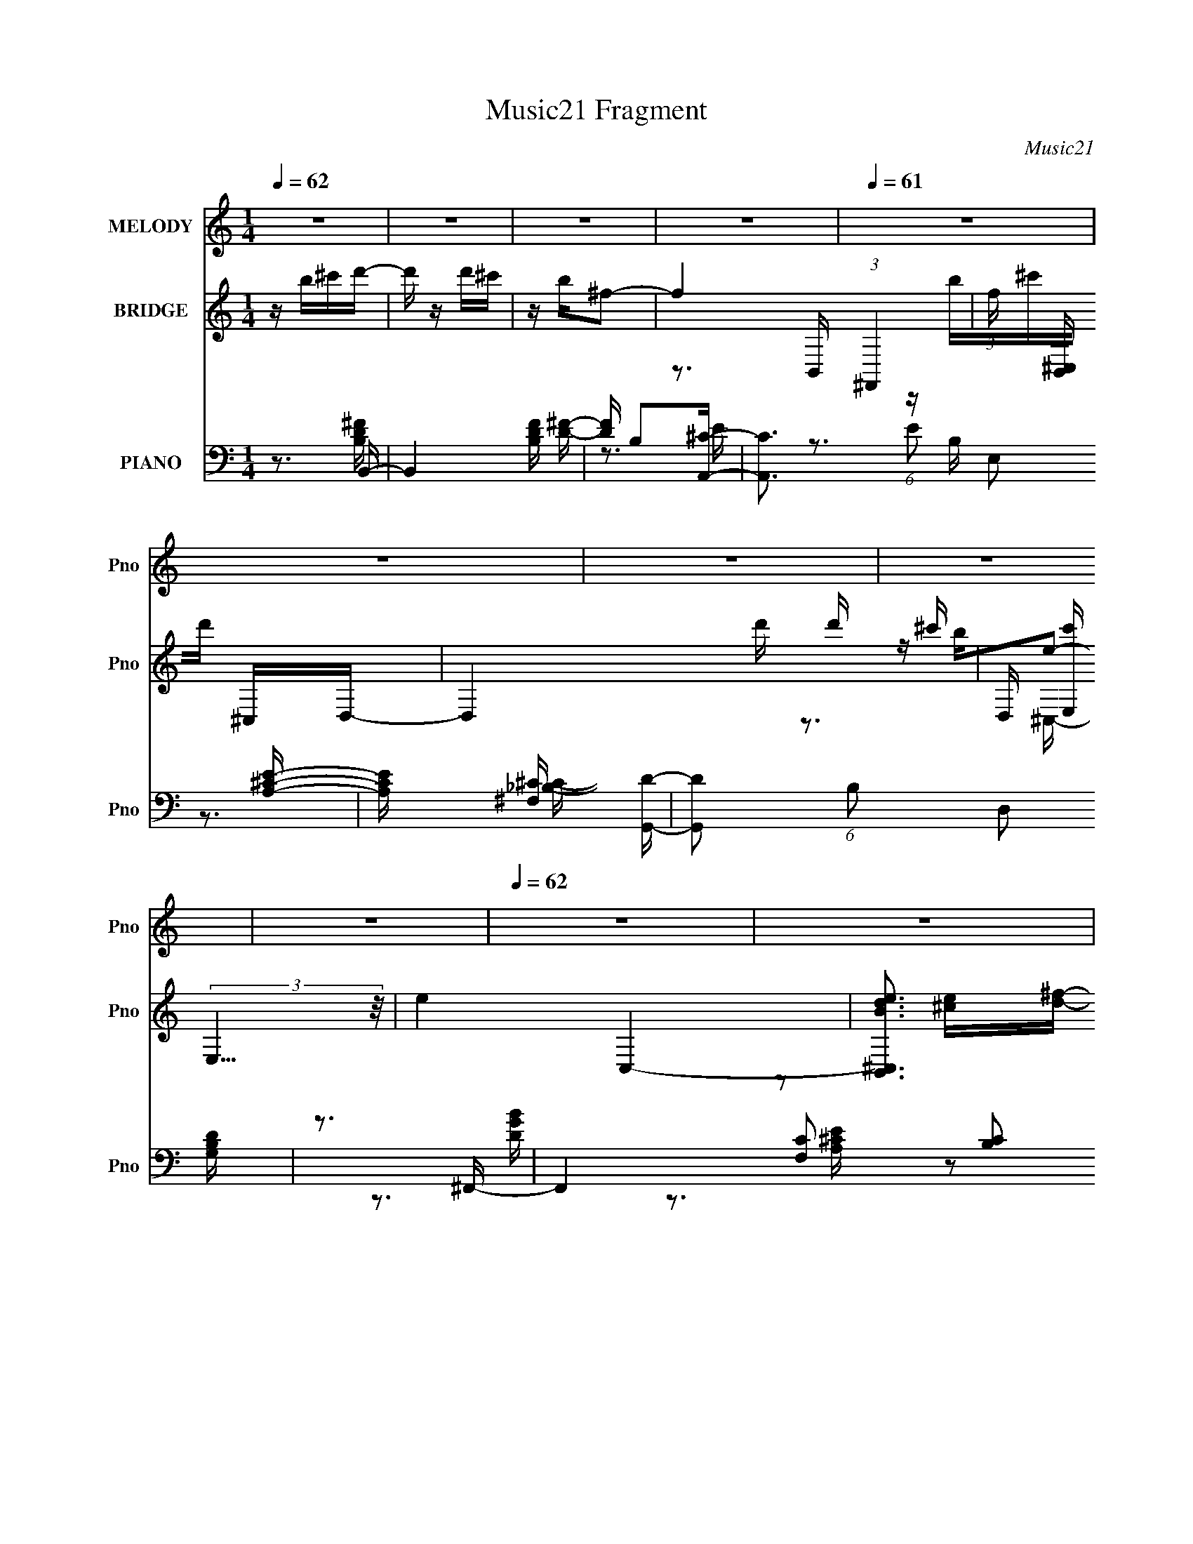 X:1
T:Music21 Fragment
C:Music21
%%score 1 ( 2 3 4 5 ) ( 6 7 8 9 )
L:1/16
Q:1/4=62
M:1/4
I:linebreak $
K:C
V:1 treble nm="MELODY" snm="Pno"
V:2 treble nm="BRIDGE" snm="Pno"
V:3 treble 
V:4 treble 
L:1/4
V:5 treble 
L:1/4
V:6 bass nm="PIANO" snm="Pno"
V:7 bass 
V:8 bass 
V:9 bass 
L:1/4
V:1
 z4 | z4 | z4 | z4 |[Q:1/4=61] z4 | z4 | z4 | z4 | z4 |[Q:1/4=62] z4 | z4 | z4 | z4 | z4 | %14
[Q:1/4=62] z4 | z4 | z B^cd- | d^cd2 |[Q:1/4=63] ^c2dc |[Q:1/4=60] z dd z |[Q:1/4=65] z A2B- | %21
 B4- | B2 z2 |[Q:1/4=64] z4 | z B^cd |[Q:1/4=63] z ^cd z | ^c z d z | ^c z c z | d z e2- | %29
 e z B2- | B4- | B4- | Bde^f- | f z ^ff | z a z ^f- | e3 (3:2:1f/ z | z (3:2:2e2 d2 e- | e z ee- | %38
 e^f z B | d4- | dB^cd- |[Q:1/4=62] d z ^cd- | d (3:2:1d/ z d d- | ^c (3:2:1d/ z2 c | %44
[Q:1/4=60] ^c z2 e- |[Q:1/4=66] B4- (3:2:1e/ |[Q:1/4=63] B2 z2 | z4 |[Q:1/4=64] z B^cd | %49
[Q:1/4=63] z ^cd2- | ^c d z d z | ^c z d z | ^c z2 A- | A2B2- | B4- | B3 z | z B^cd | z ^cd z | %58
 ^c z2 d- | d^c z c | d z ^f2 | z e3 |[Q:1/4=62] z4 | z4 | z d (3:2:1e2 ^f- | f z ^ff | a z ^f z | %67
[Q:1/4=63] e4 | z ede- | e z ee |[Q:1/4=62] a z ^f z |[Q:1/4=63] d3 z | z B^cd | z ^cd z | %74
[Q:1/4=64] ^c z d z |[Q:1/4=64] (3:2:1^c4 c z | d z e2 |[Q:1/4=64] B2<B2- | B4- | B z3 | z4 | %81
[Q:1/4=64] z3 a- | ab^f2 | e4 |[Q:1/4=63] z4 | z3 b | z a^f2- | f2 z2 | z ^fed | z Bd z | B2d z | %91
 B z d z | e z ^f2- | f4 | z4 | z4 | z4 | z3 a- | ab^f z | e3 z | z4 | z3 b | z a^f2- | f z3 | %104
 z ^fed | z Bd z | B z d z | e z ^f z | a z2 ^f- | f2B2- | B4 | z4 | z4 | z4 | z4 | z4 | z4 | z4 | %118
 z4 | z4 | z4 | z4 | z4 | z4 | z4 | z4 | z4 | z4 | z4 | z4 |[Q:1/4=62] z B^cd- | d^cd2 | %132
[Q:1/4=63] ^c z dc |[Q:1/4=60] z2 dd |[Q:1/4=65] z A2B- | B4- | B2 z2 |[Q:1/4=64] z4 | %138
[Q:1/4=63] z B^cd | z ^cd z | ^c z d z |[Q:1/4=62] ^c z c z | d z e2- | e z B2- | B4- | B4- | %146
 Bde^f- |[Q:1/4=63] f z ^ff | a z ^f z | e4 | z ede- | e z ee | a z ^f z | d3 z | z B^cd | %155
[Q:1/4=62] z ^cd z | ^c z d z |[Q:1/4=63] (3:2:1^c4 c z | d z e2 |[Q:1/4=66] z B3- | %160
[Q:1/4=63] B4- | B z3 |[Q:1/4=64] z4 |[Q:1/4=63] z3 a- | ab^f2 | e4 | z4 | z3 b | z a^f2- | f2 z2 | %170
 z ^fed | z Bd z | B2d z | B z d z | e z ^f2- | f4 |[Q:1/4=62] z4 | z4 | z4 | z3 a | z b^f z | %181
[Q:1/4=63] e3 z | z4 | z3 b |[Q:1/4=62] z a^f2- |[Q:1/4=63] f z3 | z ^fed | z Bd z | %188
[Q:1/4=64] B z d z |[Q:1/4=64] e z ^f z | a z2 ^f- |[Q:1/4=64] f2B2- | B4 | z4 |[Q:1/4=63] z4 | %195
[Q:1/4=62] z bbb | z aaa | z2 aa |[Q:1/4=63] z b z a | z e^f2- | f3 z | z4 | z4 | z bbb | %204
 ^c' z ba | aa z a | a z ^f z | b4 | z4 | z2 d'd' | ^c'b2 z | z3 a- | ab^f2 | e4 | z4 | z3 b | %216
 z a^f2- | f2 z2 | z ^fed | z Bd z | B2d z | B z d z | e z ^f2- | f4 | z4 | z4 | z4 | z3 a | %228
 z b^f z | e3 z | z4 | z3 d' | z ^c'b2- | b z3 | z b^c'd' | z ^c'd' z | ^c' z b z | a2 z a | %238
[Q:1/4=62] z a3 | z ^f2b- | b4- | b4- |[Q:1/4=63] b4- | b4- | b2 z2 | z4 | z4 | z4 |] %248
V:2
 z b^c'd'- | d' z d'^c' | z b^f2- | f4- (3:2:1^F,,4 |[Q:1/4=61] (3:2:1f [B,,^C,] ^C,4/3D,- | %5
 D,4- d' d' ^c'- | D, [c'E,] (3:2:2E,5/2 z/ | e4- C,4- | [eBdB,,^C,]3 [C,D,-] | %9
[Q:1/4=62] D,4- [df] [d^f] [^ce] | [D,Bd] (3:2:2[Bd]/ z [A^c]2- | [Ac]2 E,4 | %12
 [A,,Dd] z (3:2:2[Ee]2 z | B,,4- F4- f4- |[Q:1/4=62] B,,3 F4- f4- B,, | [f^F,B,D]4 F4- F | %16
 [A,,C]2>B,,2- | B,,4- |[Q:1/4=63] B,,3 z |[Q:1/4=60] z4 |[Q:1/4=65] z3 ^F,- | (3:2:1B,2 F,2 ^F2- | %22
 F4- |[Q:1/4=64] [F^F,]2 ^F z | z4 |[Q:1/4=63] z4 | z4 | ^F,2^F2- | F2 z2 | ^F,(3:2:2B,2 z2 | F4- | %31
 [FB,D]2D^C- | C3 A2 z | z4 | z3 G- | B, (6:5:3G2 G,2 z2 | B,2>E2 | B,2B,2- | B, z2 B,- | %39
 (3:2:1[B,D]/ D2/3(3:2:2^F2 z ^c | z (3:2:2A4 z/ |[Q:1/4=62] B4- | B2 z2 | z4 |[Q:1/4=60] z3 B,,- | %45
[Q:1/4=66] (3:2:1^F,2 B,, (3:2:1z d ^c- |[Q:1/4=63] c x (3:2:2[EA]2 z | F4- B2 |[Q:1/4=64] F3 z | %49
[Q:1/4=63] ^F,2^F2- | F3 z | (3:2:2^F,2 z ^F2- | F3 z | (3:2:2G,2 z ^F2- | F4 | D,^F,[B,^F]E- | %56
 E3 z | ^F,(3:2:2B,2 z2 | F3 z | (3:2:2^F,2 z ^F2- | F2 z2 | (3:2:2D,2 z ^F2- |[Q:1/4=62] F3 z | %63
 (3:2:2B,2 z BA- | A3 z | z4 | z4 |[Q:1/4=63] z4 | z4 | z4 |[Q:1/4=62] z4 | %71
[Q:1/4=63] (3:2:2D2 z d^c- | (6:5:1c2 A2 B- | B4 |[Q:1/4=64] z4 |[Q:1/4=64] z4 | z4 | %77
[Q:1/4=64] (3:2:2D2 z d^c- | c B(3:2:2A2 z | B3 z | z4 |[Q:1/4=64] z4 | z4 | z4 | %84
[Q:1/4=63] z G(3:2:2A2 z | B4- | B3 z | z4 | z4 | z4 | z4 | z4 | z4 | z3 B- | Bd2^c- | c2 z [Aa] | %96
 z [Aa]2B- | B4- | B2 z2 | z ^c2d- | da2g- | g4- | g3 z | z4 | z4 | z4 | z4 | z4 | z4 | %109
 (3:2:2^F4 z2 | B d ^c2 B | d z B[^fa]- | (3:2:1^F2 [fa] (3z ^c2- c | (3:2:2^F2 z d2 | %114
 B[^ce](3:2:2^F2 z | (3:2:1[Bd]/ (3:2:4d3/2 z B2 z | (3:2:2^F2 z d[d'^f']- | [d'f'] z [^c'e']2 | %118
 z [bd']3- | (3:2:1D2 [bd'] (3z A2- A- | A4- | A3 z | z [Bd][^ce][d^f]- | [df] z [^ce]2 | [Bd]3 z | %125
 [Ac] z [Ee]2 | z (3:2:2D2 z ^F- | F4- | F4- | (24:17:1[F^F,D]8 |[Q:1/4=62] C3 z | z4 | %132
[Q:1/4=63] z4 |[Q:1/4=60] z4 |[Q:1/4=65] z3 ^F,- | (3:2:1B,2 F,2 ^F2- | F4- | %137
[Q:1/4=64] [F^F,]2 ^F z |[Q:1/4=63] z4 | z4 | z4 |[Q:1/4=62] ^F,2^F2- | F2 z2 | ^F,(3:2:2B,2 z2 | %144
 F4- | [FB,D]2D^C- | C3 A2 z |[Q:1/4=63] z4 | z3 G- | B, (6:5:3G2 G,2 z2 | B,2>E2 | B,2B,2- | %152
 B, z2 B,- | (3:2:1[B,D]/ D2/3(3:2:2^F2 z ^c | z (3:2:2A4 z/ |[Q:1/4=62] B4- | B2 z2 | %157
[Q:1/4=63] z4 | z4 |[Q:1/4=66] (3:2:2D2 z d^c- |[Q:1/4=63] c B(3:2:2A2 z | B3 z |[Q:1/4=64] z4 | %163
[Q:1/4=63] z4 | z4 | z4 | z G(3:2:2A2 z | B4- | B3 z | z4 | z4 | z4 | z4 | z4 | z4 | z3 B- | %176
[Q:1/4=62] Bd2^c- | c2 z [Aa] | z [Aa]2B- | B4- | B2 z2 |[Q:1/4=63] z ^c2d- | da2g- | g4- | %184
[Q:1/4=62] g3 z |[Q:1/4=63] z4 | z4 | z4 |[Q:1/4=64] z4 |[Q:1/4=64] z4 | z3 d- |[Q:1/4=64] d z e2 | %192
 z ^f2 z | g2 z ^f- |[Q:1/4=63] fa2d- |[Q:1/4=62] d4- | d3 (3:2:1^c2- | c4- | %198
[Q:1/4=63] (3:2:2c4 z/ B- | B4- | B4- | B4- | B3 (3:2:1d2- | d4- | (3:2:2d4 e2- | e4- | %206
 (3:2:2e4 ^f2- | f4 | [e^f] z (3:2:2g2 z | (3[e^f]2g2f2- | (3:2:2f4 z/ B- | B4- | B2>^c2- | c4- | %214
 c3 (3:2:1d2- | d4- | (3:2:2d4 z/ ^f- | f2bb | a^f2 z | d4- | (3:2:2d4 z/ ^c- | c4- | %222
 c3 (3:2:1d2- | (3:2:1[d^f]4 ^f/3 z | ^f(3:2:2e2 z2 | f4 | (3:2:2z4 B2- | B4- | (3:2:1B2 e e2- | %229
 e4- | ed^c2 | d4- | d2>B2- | B3 (3:2:1A2- | (3:2:2A4 B2- | B4- | (3:2:2B4 z/ A- | A4- | %238
[Q:1/4=62] A3 z | [^FB] z [d^f]2- | (3[^FB]2 [df] ^c4- | (3^F4 c/ z2 | %242
[Q:1/4=63] (3:2:1[c^F]/ (3:2:2^F7/2 z/ F- | F2 B d2- | d B z2 | ^F2d z | %246
 (3:2:1[c^F] (3:2:2^F z ^c z | (6:5:1[FB]2 (3:2:2B z B- |[Q:1/4=60] (6:5:2B2 ^c4- | (3:2:2c2 z4 | %250
 z4 | z4 | z [^f'd'b]3- | [f'd'b]4- | [f'd'b]4- | [f'd'b]4- | [f'd'b]4- | (12:7:2[f'd'b]4 z2 |] %258
V:3
 x4 | x4 | x4 | z3 B,,- x8/3 | z b^c'd'- | x7 | z be2- | x8 | z2 [^ce][d^f]- | x7 | %10
 z (3:2:2^F,4 z/ | x6 | z3 B,,- | x12 | x12 | z3 [A,,^C]- x5 | x4 | x4 | x4 | x4 | x4 | %21
 z D z2 x4/3 | x4 | z (3:2:2B,2 z2 | x4 | x4 | x4 | z (3:2:2B,2 z2 | x4 | z2 ^F2- | x4 | %31
 z2 [D^FB]A- | x6 | x4 | x4 | z2 B,2- x5/3 | x4 | z G, z2 | x4 | z2 d z | z3 B- | x4 | x4 | x4 | %44
 x4 | z (3:2:2B,4 z/ x | z3 ^F- | x6 | x4 | z B, z2 | x4 | z (3:2:2B,2 z2 | x4 | z B, z2 | x4 | %55
 x4 | x4 | z2 ^F2- | x4 | z B, z2 | x4 | z (3:2:2B,2 z2 | x4 | z D z2 | x4 | x4 | x4 | x4 | x4 | %69
 x4 | x4 | z (3:2:2^F2 z2 | x14/3 | x4 | x4 | x4 | x4 | z ^F z2 | z3 B- | x4 | x4 | x4 | x4 | x4 | %84
 z3 B- | x4 | x4 | x4 | x4 | x4 | x4 | x4 | x4 | x4 | x4 | x4 | x4 | x4 | x4 | x4 | x4 | x4 | x4 | %103
 x4 | x4 | x4 | x4 | x4 | x4 | z (3:2:2B2 z2 | x5 | x4 | z (3:2:2B2 z2 x | z Ba^F | z3 B- | %115
 z ^F z ^c | z B z2 | x4 | x4 | z E z2 x | x4 | x4 | x4 | x4 | z2 [A^c]2- | x4 | z2 (3:2:2E2 z | %127
 x4 | x4 | z (3:2:2B,2 z ^C- x5/3 | x4 | x4 | x4 | x4 | x4 | z D z2 x4/3 | x4 | z (3:2:2B,2 z2 | %138
 x4 | x4 | x4 | z (3:2:2B,2 z2 | x4 | z2 ^F2- | x4 | z2 [D^FB]A- | x6 | x4 | x4 | z2 B,2- x5/3 | %150
 x4 | z G, z2 | x4 | z2 d z | z3 B- | x4 | x4 | x4 | x4 | z ^F z2 | z3 B- | x4 | x4 | x4 | x4 | %165
 x4 | z3 B- | x4 | x4 | x4 | x4 | x4 | x4 | x4 | x4 | x4 | x4 | x4 | x4 | x4 | x4 | x4 | x4 | x4 | %184
 x4 | x4 | x4 | x4 | x4 | x4 | x4 | x4 | x4 | x4 | x4 | x4 | x13/3 | x4 | x4 | x4 | x4 | x4 | %202
 x13/3 | x4 | x4 | x4 | x4 | x4 | (3:2:2z4 ^f2 | x4 | x4 | x4 | x4 | x4 | x13/3 | x4 | x4 | x4 | %218
 (3:2:2z4 d2- | x4 | x4 | x4 | x13/3 | (3:2:2z4 d2 | z2 ^f2- | x4 | x4 | x4 | x13/3 | x4 | z3 d- | %231
 x4 | x4 | x13/3 | x4 | x4 | x4 | x4 | x4 | x4 | x14/3 | z B z2 x/3 | z (3:2:2B2 z2 | x5 | %244
 (3:2:2z2 ^c4 | z (3B2 z/ ^c2- | z (3B2 z/ ^F2- | (3:2:1z2 d2 (3:2:1z | x13/3 | x4 | x4 | x4 | x4 | %253
 x4 | x4 | x4 | x4 | x4 |] %258
V:4
 x | x | x | x5/3 | x | x7/4 | z3/4 ^C,/4- | x2 | x | x7/4 | z3/4 E,/4- | x3/2 | z3/4 ^F/4- | x3 | %14
 x3 | x9/4 | x | x | x | x | x | x4/3 | x | x | x | x | x | x | x | x | x | x | x3/2 | x | x | %35
 x17/12 | x | x | x | x | x | x | x | x | x | x5/4 | z3/4 B/4- | x3/2 | x | x | x | x | x | x | x | %55
 x | x | x | x | x | x | x | x | x | x | x | x | x | x | x | x | x | x7/6 | x | x | x | x | x | x | %79
 x | x | x | x | x | x | x | x | x | x | x | x | x | x | x | x | x | x | x | x | x | x | x | x | %103
 x | x | x | x | x | x | z/ d/- | x5/4 | x | x5/4 | x | x | x | x | x | x | x5/4 | x | x | x | x | %124
 x | x | x | x | x | x17/12 | x | x | x | x | x | x4/3 | x | x | x | x | x | x | x | x | x | x | %146
 x3/2 | x | x | x17/12 | x | x | x | x | x | x | x | x | x | x | x | x | x | x | x | x | x | x | %168
 x | x | x | x | x | x | x | x | x | x | x | x | x | x | x | x | x | x | x | x | x | x | x | x | %192
 x | x | x | x | x13/12 | x | x | x | x | x | x13/12 | x | x | x | x | x | x | x | x | x | x | x | %214
 x13/12 | x | x | x | x | x | x | x | x13/12 | x | x | x | x | x | x13/12 | x | x | x | x | %233
 x13/12 | x | x | x | x | x | x | x7/6 | (3:2:2z/ ^c- x/12 | z/ (3:2:2[d^f]/ z/4 | x5/4 | x | x | %246
 x | x | x13/12 | x | x | x | x | x | x | x | x | x |] %258
V:5
 x | x | x | x5/3 | x | x7/4 | x | x2 | x | x7/4 | x | x3/2 | z3/4 ^f/4- | x3 | x3 | x9/4 | x | x | %18
 x | x | x | x4/3 | x | x | x | x | x | x | x | x | x | x | x3/2 | x | x | x17/12 | x | x | x | x | %40
 x | x | x | x | x | x5/4 | x | x3/2 | x | x | x | x | x | x | x | x | x | x | x | x | x | x | x | %63
 x | x | x | x | x | x | x | x | x | x7/6 | x | x | x | x | x | x | x | x | x | x | x | x | x | x | %87
 x | x | x | x | x | x | x | x | x | x | x | x | x | x | x | x | x | x | x | x | x | x | x | x5/4 | %111
 x | x5/4 | x | x | x | x | x | x | x5/4 | x | x | x | x | x | x | x | x | x | x17/12 | x | x | x | %133
 x | x | x4/3 | x | x | x | x | x | x | x | x | x | x | x3/2 | x | x | x17/12 | x | x | x | x | x | %155
 x | x | x | x | x | x | x | x | x | x | x | x | x | x | x | x | x | x | x | x | x | x | x | x | %179
 x | x | x | x | x | x | x | x | x | x | x | x | x | x | x | x | x | x13/12 | x | x | x | x | x | %202
 x13/12 | x | x | x | x | x | x | x | x | x | x | x | x13/12 | x | x | x | x | x | x | x | x13/12 | %223
 x | x | x | x | x | x13/12 | x | x | x | x | x13/12 | x | x | x | x | x | x | x7/6 | x13/12 | x | %243
 x5/4 | x | x | x | x | x13/12 | x | x | x | x | x | x | x | x | x |] %258
V:6
 z3 B,,- | B,,4 [B,DF] [D^F]- | [DF] B,2[A,,^C]- | [A,,C]3 (6:5:1E2 E,2 [A,^CE]- | %4
[Q:1/4=61] [A,CE] x2 [G,,D]- | [G,,D]2 (6:5:1B,2 D,2 [G,B,D] | z3 ^F,,- | %7
 F,,4- [F,C]2 [B,C]2 [_B,^C^F]- | (3:2:1F,,/ [B,CF] x5/3 G,,- | %9
[Q:1/4=62] G,,3 (6:5:1[DGB]2 D,2 [GB]- | [GB] D z A,,- | [A,,-E,]4 A,, | [CEE,]A, z G,,- | %13
 [G,,D,]4- G,, |[Q:1/4=62] D,2>B,,2- | B,,2>[A,,A,^C]2- | [A,,A,C]3 [B,,^F]- | %17
 (24:17:1[B,,F^F,]8 D |[Q:1/4=63] C3 A,,- |[Q:1/4=60] [A,,E,]4 (6:5:1[A,C]2 E | %20
[Q:1/4=65] E z2 G,,- | [G,,D,]8- G,,3 | D,4- G,4- B,2 |[Q:1/4=64] D, G,2 z [A,,E,A,^C]- | %24
 [A,,E,A,C] z2 B,,- |[Q:1/4=63] [B,,^F,]4 | (6:5:1[DF]4 A,,- | [A,,E,]3 x | [CE]2>G,,2- | %29
 (48:29:1[G,,D,-]16 | D,4- G,3 B,4 | [D,G,]2(3:2:2D2 z | A,, A,3 D,,- | [D,,A,,]2A,2- | %34
 A, [D,^F,] z E,,- | [E,,B,,]3 x | z3 G,,- | [G,,D,]3 (3:2:1[B,D]/ x2/3 | [B,D] x2 B,,,- | %39
 [B,,,^F,,]3 (3:2:1[D,F,]/ x2/3 | [F,B,] D, z G,,- | %41
[Q:1/4=62] (6:5:1[G,B,DD,-]2 [D,G,,]7/3- G,,5/3- G,, | D, [B,DG,] z A,,- | A,,4 [E,A,C] A,2- | %44
[Q:1/4=60] A,E, z B,,,- |[Q:1/4=66] [B,,,^F,,-]7 |[Q:1/4=63] [F,,B,,D,-]2>[D,-F,]2 | %47
 (12:7:1D,4 F,2 B,,,4- B,,2 [D,^F,]- |[Q:1/4=64] B,,, [D,F,] x B,,- | %49
[Q:1/4=63] (6:5:1[B,DF^F,]2 (3:2:1[^F,B,,-]3 B,,2- B,, | [B,D^F,]B, z A,,- | %51
 [A,,E,]3 (6:5:1[A,CE]2 | E z2 G,,- | [G,,D,]8- G,, | (3:2:1[D,B,]4 [B,G,]4/3 G,5/3 D4 | %55
 (3:2:1[D,G,]/ G,4/3<D4/3A,,- | A,, A,3 B,,- | [B,,^F,]4 | F3 D2 A,,- | [A,,E,]2E2- | E2 z G,,- | %61
 (48:29:1[G,,D,]16 |[Q:1/4=62] B,3 D,2 D- | [DD,] D,2[A,,A,]- | [A,,A,]2 x D,,- | %65
 [D,,A,,]4 (6:5:1[A,DF]2 | z3 E,,- |[Q:1/4=63] (24:13:1[E,,B,,]8 | (3:2:1[G,B,B,,] B,,/3G,2G,,- | %69
 [G,,D,]4 B, |[Q:1/4=62] [B,D] G, z B,,- |[Q:1/4=63] [DF^F,] [^F,B,,-]2 B,,2- B,, | %72
 [F^F,]D z G,,- | [G,DD,]2 (3:2:1[D,B,D]5/2 [B,D]/3 G,,4- G,, |[Q:1/4=64] [B,DD,]G, z A,,- | %75
[Q:1/4=64] A,,4 [A,CE] [^CE]- | [CE] A, z B,,- | %77
[Q:1/4=64] (6:5:1[B,DF^F,]2 [^F,B,,-]4/3 B,,20/3- B,, | (3:2:2^F,4 z2 | ^F,[D^F]B,[A,,A,^CE]- | %80
 [A,,A,CE]2 z D,- |[Q:1/4=64] D,4 [A,DF] [D^F]- | [DF] A, z E,,- | (24:13:1[E,,B,,]8 [B,EG]2 | %84
[Q:1/4=63] [EGB,,]B, z G,,- | [G,,D,]4 [G,B,D]2 | [B,D] G, z B,,- | B,,4- [B,DF] ^F,2 [D^F]- | %88
 (3:2:1[B,,^F,]/ [^F,DF]2/3 [DFA,]/3A,2/3 z G,,- | G,,4- [G,B,D] D,2 [B,D]- | %90
 (3:2:1[G,,D,]/ [D,B,D]2/3 [B,DG,]/3G,2/3 z A,,- | (24:13:2[A,,E,]8 [A,CE]2 | [CEE,]A, z D,,- | %93
 D,,4- [A,DF]2 D,2 [D^F]- | (3:2:1[D,,D,]/ [D,DF]2/3 [DFA,]/3A,2/3 z ^F,,- | %95
 F,,4- (6:5:1[B,C]2 ^F,2 [_B,^C]- | [F,,^F,] (3:2:1[B,C_B,^C]/[_B,^C]2/3 z G,,- | %97
 (24:13:1[G,,D,B,-D-]8 [G,B,D] | [B,DD,]G, z A,,- | (24:13:2[A,,E,]8 [A,CE]2 | [CEE,]A, z E,,- | %101
 (24:13:1[E,,B,,]8 [B,EG]2 | [EGE,]B, z B,,- | (6:5:1[B,DF^F,]2 (3:2:1[^F,B,,-]3 B,,2- B,, | %104
 [DF^F,]A,2G,,- | [B,DD,]2 (3:2:1[D,G,,-]5/2 G,,7/3- G,, | [B,DD,]G, z A,,- | A,,3 [A,CE]2 [^CE]- | %108
 [CE] x2 B,,- | (6:5:1[B,DF^F,]2 [^F,B,,-]7/3 B,,17/3- B,,4- B,, | [B,DF] ^F,3 | %111
 (6:5:1[B,DF^F,-]2 ^F,7/3- | F, [DFB,] z A,,- | A,,4- [A,CE]2 [A,^CE]- | A,,4- [A,CE]2 [A,^CE]- | %115
 A,,4 [A,CE]2 [^CE]- | [CEA,,]A, z G,,- | [G,,D,]4 (6:5:1[G,B,D]2 | [B,D] z2 [^F,,^F,A,^C]- | %119
 [F,,F,A,C]4- | [F,,F,A,C]4- ^F- | [F,,F,A,C]4- F4- | [F,,F,A,C] F x G,,- | [G,,D,]4 [G,B,D] | %124
 [G,B,D] x2 A,,- | [A,,E,]4 (6:5:1[A,CE]2 | [CE] x2 G,,- | G,,4- [G,B,DF]3 [G,B,D^F]- | %128
 G,,4 [G,B,DF]2 [G,B,D^F] | z3 [A,,A,E]- |[Q:1/4=62] [A,,A,E]2 [CEB,,-^F-]2 | %131
 (24:17:1[B,,F^F,]8 D |[Q:1/4=63] C3 A,,- |[Q:1/4=60] [A,,E,]4 (6:5:1[A,C]2 E | %134
[Q:1/4=65] E z2 G,,- | [G,,D,]8- G,,3 | D,4- G,4- B,2 |[Q:1/4=64] D, G,2 z [A,,E,A,^C]- | %138
[Q:1/4=63] [A,,E,A,C] z2 B,,- | [B,,^F,]4 | (6:5:1[DF]4 A,,- |[Q:1/4=62] [A,,E,]3 x | [CE]2>G,,2- | %143
 (48:29:1[G,,D,-]16 | D,4- G,3 B,4 | [D,G,]2(3:2:2D2 z | A,, A,3 D,,- |[Q:1/4=63] [D,,A,,]2A,2- | %148
 A, [D,^F,] z E,,- | [E,,B,,]3 x | z3 G,,- | [G,,D,]3 (3:2:1[B,D]/ x2/3 | [B,D] x2 B,,,- | %153
 [B,,,^F,,]3 (3:2:1[D,F,]/ x2/3 | [F,B,] D, z G,,- | %155
[Q:1/4=62] (6:5:1[G,B,DD,-]2 [D,G,,]7/3- G,,5/3- G,, | D, [B,DG,] z A,,- | %157
[Q:1/4=63] A,,4 [E,A,C] A,2- | A, E, z B,,- | %159
[Q:1/4=66] (6:5:1[B,DF^F,]2 [^F,B,,-]4/3 B,,20/3- B,, |[Q:1/4=63] (3:2:2^F,4 z2 | %161
 ^F,[D^F]B,[A,,A,^CE]- |[Q:1/4=64] [A,,A,CE]2 z D,- |[Q:1/4=63] D,4 [A,DF] [D^F]- | %164
 [DF] A, z E,,- | (24:13:1[E,,B,,]8 [B,EG]2 | [EGB,,]B, z G,,- | [G,,D,]4 [G,B,D]2 | %168
 [B,D] G, z B,,- | B,,4- [B,DF] ^F,2 [D^F]- | (3:2:1[B,,^F,]/ [^F,DF]2/3 [DFA,]/3A,2/3 z G,,- | %171
 G,,4- [G,B,D] D,2 [B,D]- | (3:2:1[G,,D,]/ [D,B,D]2/3 [B,DG,]/3G,2/3 z A,,- | %173
 (24:13:2[A,,E,]8 [A,CE]2 | [CEE,]A, z D,,- | D,,4- [A,DF]2 D,2 [D^F]- | %176
[Q:1/4=62] (3:2:1[D,,D,]/ [D,DF]2/3 [DFA,]/3A,2/3 z ^F,,- | F,,4- (6:5:1[B,C]2 ^F,2 [_B,^C]- | %178
 [F,,^F,] (3:2:1[B,C_B,^C]/[_B,^C]2/3 z G,,- | (24:13:1[G,,D,B,-D-]8 [G,B,D] | [B,DD,]G, z A,,- | %181
[Q:1/4=63] (24:13:2[A,,E,]8 [A,CE]2 | [CEE,]A, z E,,- | (24:13:1[E,,B,,]8 [B,EG]2 | %184
[Q:1/4=62] [EGE,]B, z B,,- |[Q:1/4=63] (6:5:1[B,DF^F,]2 (3:2:1[^F,B,,-]3 B,,2- B,, | %186
 [DF^F,]A,2G,,- | [B,DD,]2 (3:2:1[D,G,,-]5/2 G,,7/3- G,, |[Q:1/4=64] [B,DD,]G, z A,,- | %189
[Q:1/4=64] A,,3 [A,CE]2 [^CE]- | [CE] z2 [B,,B,D^F]- |[Q:1/4=64] [B,,B,DF] z [^C,^CE]2 | %192
 z [D,A,D^F]3- | [E,,E,B,EG]2 [D,A,DF] z [^F,,^F,_B,^C^F]- | %194
[Q:1/4=63] [F,,F,B,CF][A,,A,^CE] z [G,,D,]- |[Q:1/4=62] [G,,D,]4- G,4- [DGB]2 [DGB]- | %196
 [G,,D,] (3:2:1[G,G,]/ [G,DGB]2/3 [DGB]/3 x2/3 A,,- | A,,4- [E,A,]3 [EAc]2 [EA^c]- | %198
[Q:1/4=63] (6:5:1[A,,E,]2 [E,EAc]4/3B,,- | (6:5:1[B,DF^F,]2 [^F,B,,-]7/3 B,,17/3- B,, | %200
 (6:5:1[B,DF^F,]2 (3:2:2^F,3 z/ | ^F, (3:2:2[B,D]/ F2 B, ^C [A,,A,CE]- | [A,,A,CE] x2 [G,,D,]- | %203
 [G,,D,]4- G,4- [B,DG]2 [B,DG]- | [G,,D,G,]3 (3:2:1[G,A,,-]/ [A,,-B,DG]2/3 [B,DG]/3 | %205
 [A,,E,]6 (6:5:1[A,CE]2 | [A,CE] E,2B,,- | [B,,-^F,]8 B,,3 | z ^F,2F,- | %209
 (3:2:1[F,B,D^F]/ (3:2:2[B,D^F]3/2 z [B,DF][B,,B,DF] | z [A,,A,^CE]2G,,- | [G,,D,]7 [G,B,D]2 | %212
 [G,B,D] D,2A,,- | [A,,E,]6 (6:5:1[A,CE]2 | [A,CE] E,2E,,- | E,,4- E,4 [B,EG]2 [B,EG]- | %216
 E,, [B,EGB,,] z B,,- | B,,4 (6:5:1[B,DF]2 ^F,2 [D^F]- | [DF] [A,,A,] z G,,- | [G,,D,]6 [G,B,D]2 | %220
 [G,B,D] D,2A,,- | [A,,E,]7 (6:5:1[A,CE]2 | (6:5:1[A,CEE,]2 E,4/3D,- | D,3 [A,DF]2 [A,D^F]- | %224
 [A,DFD,]A, z ^F,,- | F,,4- F,3 [B,C]2 [_B,^C]- | [F,,^F,] [B,CA,] z G,,- | %227
 [G,,D,]6 (6:5:1[G,B,D]2 | [G,B,D] D,2A,,- | A,,4- (6:5:1[A,CE]2 E,2 [A,^CE]- | %230
 (3:2:1[A,,E,]/ [E,A,CE]2/3 (6:5:1[A,CE]6/5 x E,,- | [B,EGB,,]2 (3:2:1[B,,E,,-]5/2 E,,7/3- E,, | %232
 [B,EG] B,, z B,,- | B,,3 (6:5:1[B,DF]2 ^F,2 [D^F]- | [DF] A,,2G,,- | [G,,D,G,-]6 (6:5:1[G,B,D]2 | %236
 (3:2:1[G,D,]/ [D,B,D]8/3[A,,A,^CE]- | [A,,A,CE]4- |[Q:1/4=62] [A,,A,CE]2>B,,2- | %239
 [^F,B,] B,,4- ^F2- | [B,,^F,]3 [^F,F-] F3- F | B,,4- |[Q:1/4=63] [B,,^F,] (3:2:1[CB,]4 x/3 | %243
 (24:19:1[A,,B,]16 | [B,^C] F z D2 | [B,^C] z [EB,]2 | (3^C2 z2 G,,2- | (12:11:1[G,,D,]16 | %248
[Q:1/4=60] (24:17:1[DD,D,-]16 | D,4- G,4- B,4- | D,2 (12:11:1G,4 B,4 | z4 | (3:2:2z4 B,,,2- | %253
 [^F,,B,,]4- B,,,4- | [F,,B,,]4- B,,,4- B, ^C D | (96:65:1[B,,,^Fd-]32 [F,,B,,]16- [F,,B,,]4 | %256
 d ^f2 z | z d' z ^f'- | (3:2:2f'/ z (6:5:2z2 [b'd''^f'']2- | [b'd''f'']4- | %260
 (3:2:2[b'd''f'']2 z4 |] %261
V:7
 z3 [B,D^F]- | x6 | z3 E- | x23/3 | z3 B,- | x20/3 | z3 [^F,^C]- | x9 | z3 [DGB]- | x23/3 | %10
 z3 [A,^CE] | z2 [^CE]2- x | z3 [B,D] | z G,2 z x | x4 | x4 | z3 D- | z2 ^C2- x8/3 | z3 [A,^C]- | %19
 z2 E2- x8/3 | x4 | z G,3- x7 | x10 | x5 | x4 | z (3:2:2B,2 z2 | x13/3 | z (3:2:2A,2 z2 | x4 | %29
 z G,3- x17/3 | x11 | z B,2A,,- | x5 | z D,3- | z3 [E,G,B,] | z (3:2:2E,4 z/ | z3 [B,D]- | %37
 z G,[B,D]2- | z3 [D,^F,]- | z (3:2:2D,2 z2 | z3 [G,B,D]- | z2 [B,D]2- x8/3 | z3 [E,A,^C]- | x7 | %44
 x4 | z B,,2 z x3 | z2 ^F,2- | x34/3 | z3 [B,D^F]- | z2 [B,D]2- x8/3 | z3 [A,^CE]- | z2 A, z x2/3 | %52
 x4 | z G,3- x5 | z3 D,- x17/3 | z2 G,A,- | x5 | z B,3 | x6 | z A,3 | x4 | z (3:2:2G,2 z2 x17/3 | %62
 x6 | z G,(3:2:2D2 z | z3 [A,D^F]- | z D,2 z x5/3 | z3 [E,G,B,] | z E,[G,B,]2- x/3 | %68
 z2 (3:2:2A,2 z | z2 [B,D]2- x | z3 [D^F]- | B,2^F2- x2 | z3 [G,D]- | z3 [B,D]- x5 | z3 [A,^CE]- | %75
 x6 | z3 [B,D^F]- | z2 [D^F]2 x20/3 | z B,[D^F]2 | x4 | z3 [A,D^F]- | x6 | z3 [B,E^G]- | %83
 z3 [E^G]- x7/3 | z3 [G,B,D]- | z3 [B,D]- x2 | z3 [B,D^F]- | x8 | z3 [G,B,D]- | x8 | z3 [A,^CE]- | %91
 z3 [^CE]- x2 | z3 [A,D^F]- | x9 | z3 [_B,^C]- | x26/3 | z3 [G,B,D]- | z2 D^C x4/3 | z3 [A,^CE]- | %99
 z3 [^CE]- x2 | z3 [B,EG]- | z3 [EG]- x7/3 | z3 [B,D^F]- | z3 [D^F]- x8/3 | z3 [B,D]- | %105
 z3 [B,D]- x3 | z3 [A,^CE]- | x6 | z3 [B,D^F]- | z3 [B,D^F]- x32/3 | z3 [B,D^F]- | z3 [D^F]- | %112
 z3 [A,^CE]- | x7 | x7 | x7 | z3 [G,B,D]- | z3 [B,D]- x5/3 | x4 | x4 | x5 | x8 | z3 [G,B,D]- | %123
 z3 [G,B,D]- x | z3 [A,^CE]- | z3 [^CE]- x5/3 | z3 [G,B,D^F]- | x8 | x7 | z3 [^CE]- | z3 D- | %131
 z2 ^C2- x8/3 | z3 [A,^C]- | z2 E2- x8/3 | x4 | z G,3- x7 | x10 | x5 | x4 | z (3:2:2B,2 z2 | %140
 x13/3 | z (3:2:2A,2 z2 | x4 | z G,3- x17/3 | x11 | z B,2A,,- | x5 | z D,3- | z3 [E,G,B,] | %149
 z (3:2:2E,4 z/ | z3 [B,D]- | z G,[B,D]2- | z3 [D,^F,]- | z (3:2:2D,2 z2 | z3 [G,B,D]- | %155
 z2 [B,D]2- x8/3 | z3 [E,A,^C]- | x7 | z3 [B,D^F]- | z2 [D^F]2 x20/3 | z B,[D^F]2 | x4 | %162
 z3 [A,D^F]- | x6 | z3 [B,E^G]- | z3 [E^G]- x7/3 | z3 [G,B,D]- | z3 [B,D]- x2 | z3 [B,D^F]- | x8 | %170
 z3 [G,B,D]- | x8 | z3 [A,^CE]- | z3 [^CE]- x2 | z3 [A,D^F]- | x9 | z3 [_B,^C]- | x26/3 | %178
 z3 [G,B,D]- | z2 D^C x4/3 | z3 [A,^CE]- | z3 [^CE]- x2 | z3 [B,EG]- | z3 [EG]- x7/3 | %184
 z3 [B,D^F]- | z3 [D^F]- x8/3 | z3 [B,D]- | z3 [B,D]- x3 | z3 [A,^CE]- | x6 | x4 | x4 | x4 | x5 | %194
 z3 G,- | x11 | z3 [E,A,]- | x10 | z3 [B,D^F]- | z3 [B,D^F]- x20/3 | z2 [B,D^F][B,D]- | x6 | %202
 z3 G,- | x11 | z3 [A,^CE]- x/3 | z3 [A,^CE]- x11/3 | z3 [B,D^F] | z2 [Bd^f][B,B] x7 | %208
 z2 [B,D^F] z | z (3:2:2^F,2 z2 | z3 [G,B,D]- | z3 [G,B,D]- x5 | z3 [A,^CE]- | z3 [A,^CE]- x11/3 | %214
 z3 E,- | x11 | z3 [B,D^F]- | x26/3 | z3 [G,B,D]- | z3 [G,B,D]- x4 | z3 [A,^CE]- | %221
 z3 [A,^CE]- x14/3 | z3 [A,D^F]- | x6 | z3 ^F,- | x10 | z3 [G,B,D]- | z3 [G,B,D]- x11/3 | %228
 z3 [A,^CE]- | x26/3 | z3 [B,EG]- | z3 [B,EG]- x3 | z3 [B,D^F]- | x23/3 | z3 [G,B,D]- | %235
 z3 [B,D]- x11/3 | z G, z2 | x4 | x4 | x7 | z (3:2:2B,2 z2 x4 | z (3:2:2B,2 z2 | z2 D z | %243
 z (3:2:2^C2 z2 x26/3 | x5 | x4 | z (3:2:2[DB,]2 z2 | z G,2 z x32/3 | z G,3- x22/3 | x12 | x29/3 | %251
 x4 | x4 | z2 ^C,[D,^F,] x4 | x11 | z2 B z x113/3 | (3:2:2z4 b2 | x4 | x4 | x4 | x4 |] %261
V:8
 x4 | x6 | x4 | x23/3 | x4 | x20/3 | z3 [_B,^C]- | x9 | x4 | x23/3 | x4 | x5 | x4 | z2 [DGB]2 x | %14
 x4 | x4 | x4 | x20/3 | z3 E- | x20/3 | x4 | z2 B,2- x7 | x10 | x5 | x4 | z2 [D^F]2- | x13/3 | %27
 z2 [^CE]2- | x4 | z2 B,2- x17/3 | x11 | z3 A,- | x5 | x4 | x4 | z2 [G,B,]2 | x4 | x4 | x4 | %39
 z2 [^F,B,]2- | x4 | x20/3 | x4 | x7 | x4 | z2 ^F,2- x3 | z3 B,,,- | x34/3 | x4 | x20/3 | x4 | %51
 z2 E2- x2/3 | x4 | z2 D2- x5 | x29/3 | x4 | x5 | z2 ^F2- | x6 | x4 | x4 | z2 B,2- x17/3 | x6 | %63
 x4 | x4 | z2 [D^F]2 x5/3 | x4 | x13/3 | z3 B,- | x5 | x4 | x6 | z3 [B,D]- | x9 | x4 | x6 | x4 | %77
 x32/3 | x4 | x4 | x4 | x6 | x4 | x19/3 | x4 | x6 | x4 | x8 | x4 | x8 | x4 | x6 | x4 | x9 | x4 | %95
 x26/3 | x4 | x16/3 | x4 | x6 | x4 | x19/3 | x4 | x20/3 | x4 | x7 | x4 | x6 | x4 | x44/3 | x4 | %111
 x4 | x4 | x7 | x7 | x7 | x4 | x17/3 | x4 | x4 | x5 | x8 | x4 | x5 | x4 | x17/3 | x4 | x8 | x7 | %129
 x4 | x4 | x20/3 | z3 E- | x20/3 | x4 | z2 B,2- x7 | x10 | x5 | x4 | z2 [D^F]2- | x13/3 | %141
 z2 [^CE]2- | x4 | z2 B,2- x17/3 | x11 | z3 A,- | x5 | x4 | x4 | z2 [G,B,]2 | x4 | x4 | x4 | %153
 z2 [^F,B,]2- | x4 | x20/3 | x4 | x7 | x4 | x32/3 | x4 | x4 | x4 | x6 | x4 | x19/3 | x4 | %167
 z3 ^C x2 | x4 | x8 | x4 | x8 | x4 | x6 | x4 | x9 | x4 | x26/3 | x4 | x16/3 | x4 | x6 | x4 | %183
 x19/3 | x4 | x20/3 | x4 | x7 | x4 | x6 | x4 | x4 | x4 | x5 | z3 [DGB]- | x11 | z3 [EA^c]- | x10 | %198
 x4 | x32/3 | z3 ^F- | x6 | z3 [B,DG]- | x11 | x13/3 | x23/3 | x4 | z3 [d^f] x7 | x4 | x4 | x4 | %211
 x9 | x4 | x23/3 | z3 [B,EG]- | x11 | x4 | x26/3 | x4 | x8 | x4 | x26/3 | x4 | x6 | z3 [_B,^C]- | %225
 x10 | x4 | x23/3 | x4 | x26/3 | x4 | x7 | x4 | x23/3 | x4 | x23/3 | x4 | x4 | x4 | x7 | %240
 (3:2:2z2 D4 x4 | (3:2:2z2 ^C4- | (3:2:2z4 A,,2- | z2 ^F2- x26/3 | x5 | x4 | x4 | %247
 (3:2:2z2 D4- x32/3 | z2 B,2- x22/3 | x12 | x29/3 | x4 | x4 | x8 | x11 | x125/3 | x4 | x4 | x4 | %259
 x4 | x4 |] %261
V:9
 x | x3/2 | x | x23/12 | x | x5/3 | x | x9/4 | x | x23/12 | x | x5/4 | x | x5/4 | x | x | x | %17
 x5/3 | x | x5/3 | x | x11/4 | x5/2 | x5/4 | x | x | x13/12 | x | x | x29/12 | x11/4 | x | x5/4 | %33
 x | x | x | x | x | x | x | x | x5/3 | x | x7/4 | x | x7/4 | z3/4 B,,/4- | x17/6 | x | x5/3 | x | %51
 x7/6 | x | x9/4 | x29/12 | x | x5/4 | x | x3/2 | x | x | x29/12 | x3/2 | x | x | x17/12 | x | %67
 x13/12 | x | x5/4 | x | x3/2 | x | x9/4 | x | x3/2 | x | x8/3 | x | x | x | x3/2 | x | x19/12 | %84
 x | x3/2 | x | x2 | x | x2 | x | x3/2 | x | x9/4 | x | x13/6 | x | x4/3 | x | x3/2 | x | x19/12 | %102
 x | x5/3 | x | x7/4 | x | x3/2 | x | x11/3 | x | x | x | x7/4 | x7/4 | x7/4 | x | x17/12 | x | x | %120
 x5/4 | x2 | x | x5/4 | x | x17/12 | x | x2 | x7/4 | x | x | x5/3 | x | x5/3 | x | x11/4 | x5/2 | %137
 x5/4 | x | x | x13/12 | x | x | x29/12 | x11/4 | x | x5/4 | x | x | x | x | x | x | x | x | x5/3 | %156
 x | x7/4 | x | x8/3 | x | x | x | x3/2 | x | x19/12 | x | x3/2 | x | x2 | x | x2 | x | x3/2 | x | %175
 x9/4 | x | x13/6 | x | x4/3 | x | x3/2 | x | x19/12 | x | x5/3 | x | x7/4 | x | x3/2 | x | x | x | %193
 x5/4 | x | x11/4 | x | x5/2 | x | x8/3 | x | x3/2 | x | x11/4 | x13/12 | x23/12 | x | x11/4 | x | %209
 x | x | x9/4 | x | x23/12 | x | x11/4 | x | x13/6 | x | x2 | x | x13/6 | x | x3/2 | x | x5/2 | x | %227
 x23/12 | x | x13/6 | x | x7/4 | x | x23/12 | x | x23/12 | x | x | x | x7/4 | x2 | x | x | x19/6 | %244
 x5/4 | x | x | x11/3 | x17/6 | x3 | x29/12 | x | x | x2 | x11/4 | x125/12 | x | x | x | x | x |] %261
